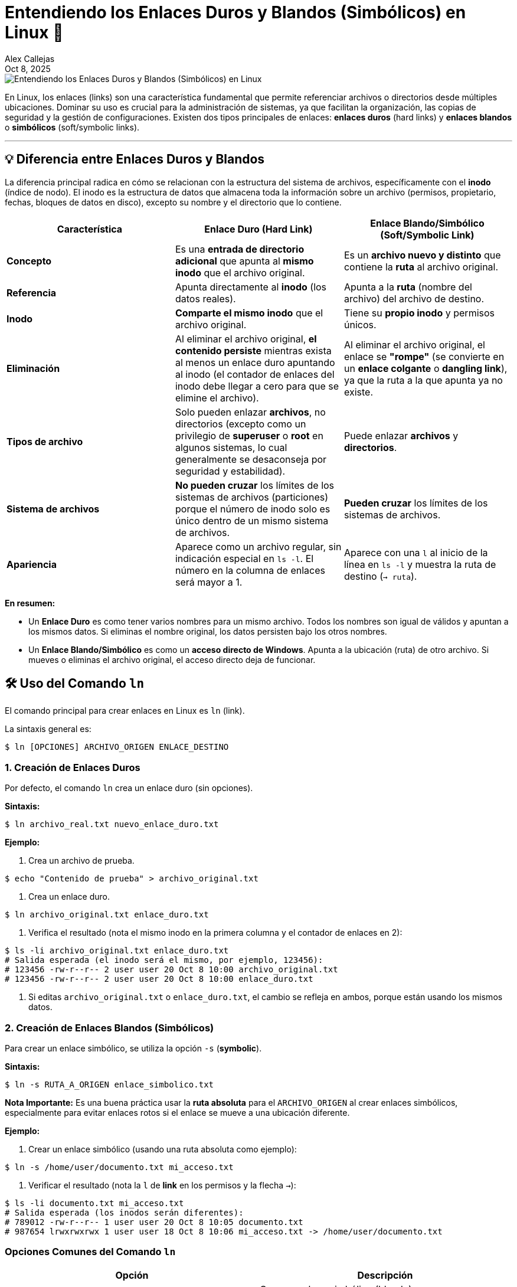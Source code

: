 = Entendiendo los Enlaces Duros y Blandos (Simbólicos) en Linux 🔗
:author: Alex Callejas
:doctype: article
:revdate: Oct 8, 2025
:keywords: linux, links, hard-links, soft-links, ls, comandos

image::images/portada_7.png[Entendiendo los Enlaces Duros y Blandos (Simbólicos) en Linux]

En Linux, los enlaces (links) son una característica fundamental que permite referenciar archivos o directorios desde múltiples ubicaciones. Dominar su uso es crucial para la administración de sistemas, ya que facilitan la organización, las copias de seguridad y la gestión de configuraciones. Existen dos tipos principales de enlaces: *enlaces duros* (hard links) y *enlaces blandos* o *simbólicos* (soft/symbolic links).

***

== 💡 Diferencia entre Enlaces Duros y Blandos

La diferencia principal radica en cómo se relacionan con la estructura del sistema de archivos, específicamente con el *inodo* (índice de nodo). El inodo es la estructura de datos que almacena toda la información sobre un archivo (permisos, propietario, fechas, bloques de datos en disco), excepto su nombre y el directorio que lo contiene.

[cols="3*", options="header"]
|===
| Característica | Enlace Duro (Hard Link) | Enlace Blando/Simbólico (Soft/Symbolic Link)
| *Concepto* | Es una *entrada de directorio adicional* que apunta al *mismo inodo* que el archivo original. | Es un *archivo nuevo y distinto* que contiene la *ruta* al archivo original.
| *Referencia* | Apunta directamente al *inodo* (los datos reales). | Apunta a la *ruta* (nombre del archivo) del archivo de destino.
| *Inodo* | *Comparte el mismo inodo* que el archivo original. | Tiene su *propio inodo* y permisos únicos.
| *Eliminación* | Al eliminar el archivo original, *el contenido persiste* mientras exista al menos un enlace duro apuntando al inodo (el contador de enlaces del inodo debe llegar a cero para que se elimine el archivo). | Al eliminar el archivo original, el enlace se *"rompe"* (se convierte en un *enlace colgante* o *dangling link*), ya que la ruta a la que apunta ya no existe.
| *Tipos de archivo* | Solo pueden enlazar *archivos*, no directorios (excepto como un privilegio de *superuser* o *root* en algunos sistemas, lo cual generalmente se desaconseja por seguridad y estabilidad). | Puede enlazar *archivos* y *directorios*.
| *Sistema de archivos* | *No pueden cruzar* los límites de los sistemas de archivos (particiones) porque el número de inodo solo es único dentro de un mismo sistema de archivos. | *Pueden cruzar* los límites de los sistemas de archivos.
| *Apariencia* | Aparece como un archivo regular, sin indicación especial en `ls -l`. El número en la columna de enlaces será mayor a 1. | Aparece con una `l` al inicio de la línea en `ls -l` y muestra la ruta de destino (`-> ruta`).
|===

*En resumen:*

* Un *Enlace Duro* es como tener varios nombres para un mismo archivo. Todos los nombres son igual de válidos y apuntan a los mismos datos. Si eliminas el nombre original, los datos persisten bajo los otros nombres.
* Un *Enlace Blando/Simbólico* es como un *acceso directo de Windows*. Apunta a la ubicación (ruta) de otro archivo. Si mueves o eliminas el archivo original, el acceso directo deja de funcionar.

<<<

== 🛠️ Uso del Comando `ln`

El comando principal para crear enlaces en Linux es `ln` (link).

La sintaxis general es:

[source, bash]
----
$ ln [OPCIONES] ARCHIVO_ORIGEN ENLACE_DESTINO
----

=== 1. Creación de Enlaces Duros

Por defecto, el comando `ln` crea un enlace duro (sin opciones).

*Sintaxis:*

[source, bash]
----
$ ln archivo_real.txt nuevo_enlace_duro.txt
----

*Ejemplo:*

1. Crea un archivo de prueba.

[source, bash]
----
$ echo "Contenido de prueba" > archivo_original.txt
----
2. Crea un enlace duro.

[source, bash]
----
$ ln archivo_original.txt enlace_duro.txt
----
3. Verifica el resultado (nota el mismo inodo en la primera columna y el contador de enlaces en 2):

[source, bash]
----
$ ls -li archivo_original.txt enlace_duro.txt
# Salida esperada (el inodo será el mismo, por ejemplo, 123456):
# 123456 -rw-r--r-- 2 user user 20 Oct 8 10:00 archivo_original.txt
# 123456 -rw-r--r-- 2 user user 20 Oct 8 10:00 enlace_duro.txt
----
4. Si editas `archivo_original.txt` o `enlace_duro.txt`, el cambio se refleja en ambos, porque están usando los mismos datos.

=== 2. Creación de Enlaces Blandos (Simbólicos)

Para crear un enlace simbólico, se utiliza la opción `-s` (*symbolic*).

*Sintaxis:*

[source, bash]
----
$ ln -s RUTA_A_ORIGEN enlace_simbolico.txt
----

*Nota Importante:* Es una buena práctica usar la *ruta absoluta* para el `ARCHIVO_ORIGEN` al crear enlaces simbólicos, especialmente para evitar enlaces rotos si el enlace se mueve a una ubicación diferente.

*Ejemplo:*

1. Crear un enlace simbólico (usando una ruta absoluta como ejemplo):

[source, bash]
----
$ ln -s /home/user/documento.txt mi_acceso.txt
----
2. Verificar el resultado (nota la `l` de *link* en los permisos y la flecha `->`):

[source, bash]
----
$ ls -li documento.txt mi_acceso.txt
# Salida esperada (los inodos serán diferentes):
# 789012 -rw-r--r-- 1 user user 20 Oct 8 10:05 documento.txt
# 987654 lrwxrwxrwx 1 user user 18 Oct 8 10:06 mi_acceso.txt -> /home/user/documento.txt
----

=== Opciones Comunes del Comando `ln`

[cols="2*", options="header"]
|===
| Opción | Descripción
| `-s` | Crea un enlace simbólico (blando).
| `-f` | Fuerza la eliminación de un archivo de destino existente (si el `ENLACE_DESTINO` ya existe) antes de crear el enlace.
| `-v` | Muestra el nombre de cada archivo enlazado (modo detallado o *verbose*).
| `-i` | Pregunta antes de sobrescribir archivos de destino existentes.
|===

<<<

== Casos de Uso Comunes 💼

* *Enlaces Duros:*
** Copias de Seguridad Incrementales: Herramientas como `rsync` o `cp -l` pueden usar enlaces duros para ahorrar espacio de almacenamiento. Si un archivo no ha cambiado, se crea un enlace duro a la copia anterior, no un duplicado completo.
** Acceso Múltiple al Archivo: Permite que un archivo sea visible en múltiples directorios del mismo sistema de archivos sin duplicar el contenido del disco.

* *Enlaces Blandos:*
** Atajos o Accesos Directos: Proporcionan un acceso fácil a archivos o directorios ubicados en rutas largas o complejas (similar a un acceso directo en otros sistemas operativos).
** Directorios o Particiones Diferentes: Permiten enlazar elementos entre sistemas de archivos.
** Sustitución de Versiones: Útiles para mantener un nombre de archivo constante que apunta a la versión más reciente, como en el caso de las bibliotecas. Por ejemplo, `libfoo.so -> libfoo.so.3.2`.

Entender la naturaleza de cada enlace y utilizar la opción correcta del comando `ln` es un conocimiento esencial y recurrente en los exámenes de certificación de Linux.

Para una explicación visual de cómo funcionan los enlaces duros y simbólicos, puedes ver el siguiente video: link:https://www.youtube.com/watch?v=FapBQOuASdo[ENLACES DUROS y ENLACES SIMBÓLICOS en LINUX].

// Enlace de la publicación original (para versiones fuera de GitHub)
// link:https://www.rootzilopochtli.com/entendiendo-los-enlaces-duros-y-blandos-simbolicos-en-linux [Publicación Original del Blog]

***

== Invitación a la Comunidad 🚀

Este *post* forma parte de una serie dedicada a la arquitectura y administración de sistemas Linux. ¡Queremos construir el mejor recurso posible *con tu ayuda*!

Te invitamos a:

* *Clonar el Repositorio:* El código fuente de todos nuestros artículos está disponible en *GitHub*.
* *Contribuir:* Si encuentras algún error, tienes sugerencias para mejorar la claridad de los conceptos o deseas proponer correcciones técnicas, no dudes en enviar un *Pull Request* (Solicitud de extracción).
* *Comentar:* ¿Tienes una pregunta o un punto de vista diferente sobre algún concepto? Abre un *Issue* (Incidencia) en el repositorio para iniciar la discusión.

Tu colaboración es vital para mantener este contenido preciso y actualizado.

*¡Encuentra el repositorio y participa aquí:* link:https://github.com/rootzilopochtli/introduccion-a-linux[github.com/rootzilopochtli/introduccion-a-linux]
